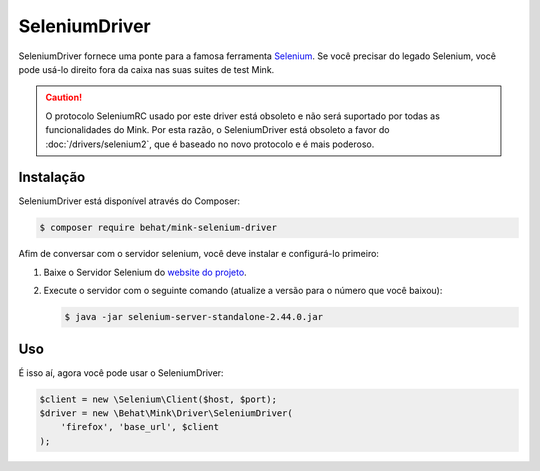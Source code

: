 SeleniumDriver
==============

SeleniumDriver fornece uma ponte para a famosa ferramenta `Selenium`_. 
Se você precisar do legado Selenium, você pode usá-lo direito fora da 
caixa nas suas suites de test Mink.

.. caution::

    O protocolo SeleniumRC usado por este driver está obsoleto e não 
    será suportado por todas as funcionalidades do Mink. Por esta razão, 
    o SeleniumDriver está obsoleto a favor do :doc:`/drivers/selenium2`, 
    que é baseado no novo protocolo e é mais poderoso.

Instalação
----------

SeleniumDriver está disponível através do Composer:

.. code-block:: bash

    $ composer require behat/mink-selenium-driver

Afim de conversar com o servidor selenium, você deve instalar e configurá-lo 
primeiro:

1. Baixe o Servidor Selenium do `website do projeto`_.

2. Execute o servidor com o seguinte comando (atualize a versão para o número 
   que você baixou):

   .. code-block:: bash

        $ java -jar selenium-server-standalone-2.44.0.jar

Uso
---

É isso aí, agora você pode usar o SeleniumDriver:

.. code-block:: php

    $client = new \Selenium\Client($host, $port);
    $driver = new \Behat\Mink\Driver\SeleniumDriver(
        'firefox', 'base_url', $client
    );

.. _website do projeto: http://seleniumhq.org/download/
.. _Selenium: http://seleniumhq.org/
